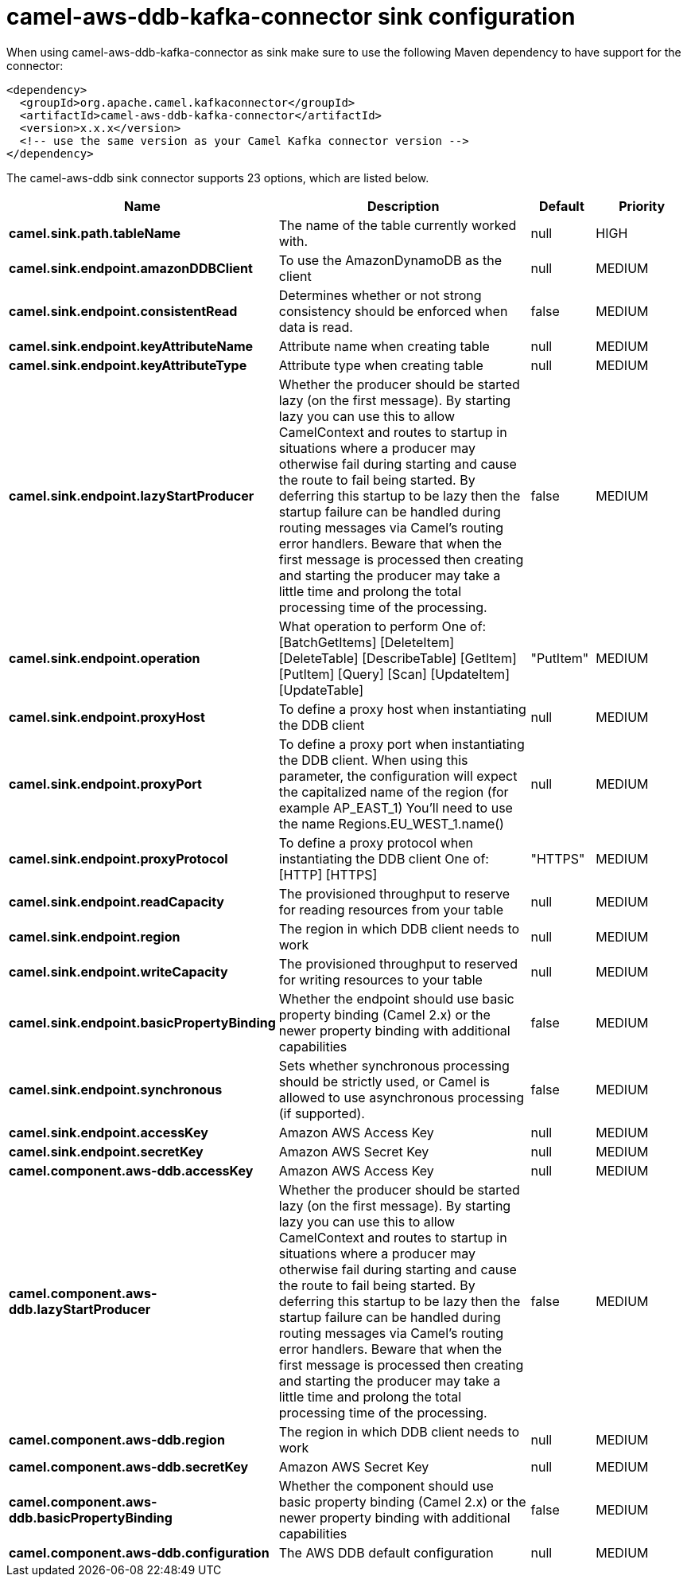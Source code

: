 // kafka-connector options: START
[[camel-aws-ddb-kafka-connector-sink]]
= camel-aws-ddb-kafka-connector sink configuration

When using camel-aws-ddb-kafka-connector as sink make sure to use the following Maven dependency to have support for the connector:

[source,xml]
----
<dependency>
  <groupId>org.apache.camel.kafkaconnector</groupId>
  <artifactId>camel-aws-ddb-kafka-connector</artifactId>
  <version>x.x.x</version>
  <!-- use the same version as your Camel Kafka connector version -->
</dependency>
----


The camel-aws-ddb sink connector supports 23 options, which are listed below.



[width="100%",cols="2,5,^1,2",options="header"]
|===
| Name | Description | Default | Priority
| *camel.sink.path.tableName* | The name of the table currently worked with. | null | HIGH
| *camel.sink.endpoint.amazonDDBClient* | To use the AmazonDynamoDB as the client | null | MEDIUM
| *camel.sink.endpoint.consistentRead* | Determines whether or not strong consistency should be enforced when data is read. | false | MEDIUM
| *camel.sink.endpoint.keyAttributeName* | Attribute name when creating table | null | MEDIUM
| *camel.sink.endpoint.keyAttributeType* | Attribute type when creating table | null | MEDIUM
| *camel.sink.endpoint.lazyStartProducer* | Whether the producer should be started lazy (on the first message). By starting lazy you can use this to allow CamelContext and routes to startup in situations where a producer may otherwise fail during starting and cause the route to fail being started. By deferring this startup to be lazy then the startup failure can be handled during routing messages via Camel's routing error handlers. Beware that when the first message is processed then creating and starting the producer may take a little time and prolong the total processing time of the processing. | false | MEDIUM
| *camel.sink.endpoint.operation* | What operation to perform One of: [BatchGetItems] [DeleteItem] [DeleteTable] [DescribeTable] [GetItem] [PutItem] [Query] [Scan] [UpdateItem] [UpdateTable] | "PutItem" | MEDIUM
| *camel.sink.endpoint.proxyHost* | To define a proxy host when instantiating the DDB client | null | MEDIUM
| *camel.sink.endpoint.proxyPort* | To define a proxy port when instantiating the DDB client. When using this parameter, the configuration will expect the capitalized name of the region (for example AP_EAST_1) You'll need to use the name Regions.EU_WEST_1.name() | null | MEDIUM
| *camel.sink.endpoint.proxyProtocol* | To define a proxy protocol when instantiating the DDB client One of: [HTTP] [HTTPS] | "HTTPS" | MEDIUM
| *camel.sink.endpoint.readCapacity* | The provisioned throughput to reserve for reading resources from your table | null | MEDIUM
| *camel.sink.endpoint.region* | The region in which DDB client needs to work | null | MEDIUM
| *camel.sink.endpoint.writeCapacity* | The provisioned throughput to reserved for writing resources to your table | null | MEDIUM
| *camel.sink.endpoint.basicPropertyBinding* | Whether the endpoint should use basic property binding (Camel 2.x) or the newer property binding with additional capabilities | false | MEDIUM
| *camel.sink.endpoint.synchronous* | Sets whether synchronous processing should be strictly used, or Camel is allowed to use asynchronous processing (if supported). | false | MEDIUM
| *camel.sink.endpoint.accessKey* | Amazon AWS Access Key | null | MEDIUM
| *camel.sink.endpoint.secretKey* | Amazon AWS Secret Key | null | MEDIUM
| *camel.component.aws-ddb.accessKey* | Amazon AWS Access Key | null | MEDIUM
| *camel.component.aws-ddb.lazyStartProducer* | Whether the producer should be started lazy (on the first message). By starting lazy you can use this to allow CamelContext and routes to startup in situations where a producer may otherwise fail during starting and cause the route to fail being started. By deferring this startup to be lazy then the startup failure can be handled during routing messages via Camel's routing error handlers. Beware that when the first message is processed then creating and starting the producer may take a little time and prolong the total processing time of the processing. | false | MEDIUM
| *camel.component.aws-ddb.region* | The region in which DDB client needs to work | null | MEDIUM
| *camel.component.aws-ddb.secretKey* | Amazon AWS Secret Key | null | MEDIUM
| *camel.component.aws-ddb.basicPropertyBinding* | Whether the component should use basic property binding (Camel 2.x) or the newer property binding with additional capabilities | false | MEDIUM
| *camel.component.aws-ddb.configuration* | The AWS DDB default configuration | null | MEDIUM
|===
// kafka-connector options: END
